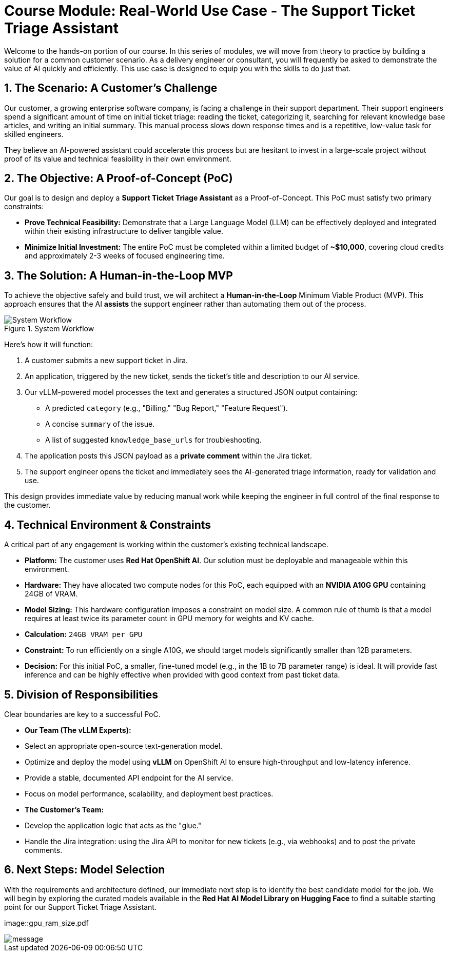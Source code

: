 = Course Module: Real-World Use Case - The Support Ticket Triage Assistant

Welcome to the hands-on portion of our course. In this series of modules, we will move from theory to practice by building a solution for a common customer scenario. As a delivery engineer or consultant, you will frequently be asked to demonstrate the value of AI quickly and efficiently. This use case is designed to equip you with the skills to do just that.

== 1. The Scenario: A Customer's Challenge

Our customer, a growing enterprise software company, is facing a challenge in their support department. Their support engineers spend a significant amount of time on initial ticket triage: reading the ticket, categorizing it, searching for relevant knowledge base articles, and writing an initial summary. This manual process slows down response times and is a repetitive, low-value task for skilled engineers.

They believe an AI-powered assistant could accelerate this process but are hesitant to invest in a large-scale project without proof of its value and technical feasibility in their own environment.

== 2. The Objective: A Proof-of-Concept (PoC)

Our goal is to design and deploy a **Support Ticket Triage Assistant** as a Proof-of-Concept. This PoC must satisfy two primary constraints:

* **Prove Technical Feasibility:** Demonstrate that a Large Language Model (LLM) can be effectively deployed and integrated within their existing infrastructure to deliver tangible value.
* **Minimize Initial Investment:** The entire PoC must be completed within a limited budget of **~$10,000**, covering cloud credits and approximately 2-3 weeks of focused engineering time.

== 3. The Solution: A Human-in-the-Loop MVP

To achieve the objective safely and build trust, we will architect a **Human-in-the-Loop** Minimum Viable Product (MVP). This approach ensures that the AI *assists* the support engineer rather than automating them out of the process.

.System Workflow
image::workflow_diagram.png[System Workflow]

Here's how it will function:

.   A customer submits a new support ticket in Jira.
.   An application, triggered by the new ticket, sends the ticket's title and description to our AI service.
.   Our vLLM-powered model processes the text and generates a structured JSON output containing:
    ** A predicted `category` (e.g., "Billing," "Bug Report," "Feature Request").
    ** A concise `summary` of the issue.
    ** A list of suggested `knowledge_base_urls` for troubleshooting.
.   The application posts this JSON payload as a *private comment* within the Jira ticket.
.   The support engineer opens the ticket and immediately sees the AI-generated triage information, ready for validation and use.

This design provides immediate value by reducing manual work while keeping the engineer in full control of the final response to the customer.

== 4. Technical Environment & Constraints

A critical part of any engagement is working within the customer's existing technical landscape.

* **Platform:** The customer uses **Red Hat OpenShift AI**. Our solution must be deployable and manageable within this environment.
* **Hardware:** They have allocated two compute nodes for this PoC, each equipped with an **NVIDIA A10G GPU** containing 24GB of VRAM.
* **Model Sizing:** This hardware configuration imposes a constraint on model size. A common rule of thumb is that a model requires at least twice its parameter count in GPU memory for weights and KV cache.
    * *Calculation:* `24GB VRAM per GPU`
    * *Constraint:* To run efficiently on a single A10G, we should target models significantly smaller than 12B parameters.
    * *Decision:* For this initial PoC, a smaller, fine-tuned model (e.g., in the 1B to 7B parameter range) is ideal. It will provide fast inference and can be highly effective when provided with good context from past ticket data.

== 5. Division of Responsibilities

Clear boundaries are key to a successful PoC.

* **Our Team (The vLLM Experts):**
    * Select an appropriate open-source text-generation model.
    * Optimize and deploy the model using **vLLM** on OpenShift AI to ensure high-throughput and low-latency inference.
    * Provide a stable, documented API endpoint for the AI service.
    * Focus on model performance, scalability, and deployment best practices.

* **The Customer's Team:**
    * Develop the application logic that acts as the "glue."
    * Handle the Jira integration: using the Jira API to monitor for new tickets (e.g., via webhooks) and to post the private comments.

== 6. Next Steps: Model Selection

With the requirements and architecture defined, our immediate next step is to identify the best candidate model for the job. We will begin by exploring the curated models available in the **Red Hat AI Model Library on Hugging Face** to find a suitable starting point for our Support Ticket Triage Assistant.


image::gpu_ram_size.pdf

image::gpu_ram_size.pdf[message]